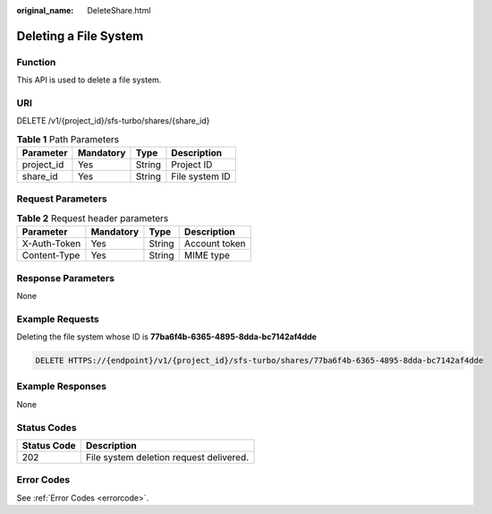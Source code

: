 :original_name: DeleteShare.html

.. _DeleteShare:

Deleting a File System
======================

Function
--------

This API is used to delete a file system.

URI
---

DELETE /v1/{project_id}/sfs-turbo/shares/{share_id}

.. table:: **Table 1** Path Parameters

   ========== ========= ====== ==============
   Parameter  Mandatory Type   Description
   ========== ========= ====== ==============
   project_id Yes       String Project ID
   share_id   Yes       String File system ID
   ========== ========= ====== ==============

Request Parameters
------------------

.. table:: **Table 2** Request header parameters

   ============ ========= ====== =============
   Parameter    Mandatory Type   Description
   ============ ========= ====== =============
   X-Auth-Token Yes       String Account token
   Content-Type Yes       String MIME type
   ============ ========= ====== =============

Response Parameters
-------------------

None

Example Requests
----------------

Deleting the file system whose ID is **77ba6f4b-6365-4895-8dda-bc7142af4dde**

.. code-block:: text

   DELETE HTTPS://{endpoint}/v1/{project_id}/sfs-turbo/shares/77ba6f4b-6365-4895-8dda-bc7142af4dde

Example Responses
-----------------

None

Status Codes
------------

=========== =======================================
Status Code Description
=========== =======================================
202         File system deletion request delivered.
=========== =======================================

Error Codes
-----------

See :ref:`Error Codes <errorcode>`.
